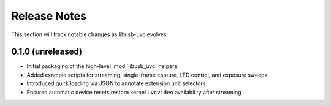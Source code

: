 Release Notes
=============

This section will track notable changes as libusb-uvc evolves.

0.1.0 (unreleased)
------------------

* Initial packaging of the high-level :mod:`libusb_uvc` helpers.
* Added example scripts for streaming, single-frame capture, LED control, and exposure sweeps.
* Introduced quirk loading via JSON to annotate extension unit selectors.
* Ensured automatic device resets restore kernel ``uvcvideo`` availability after streaming.

